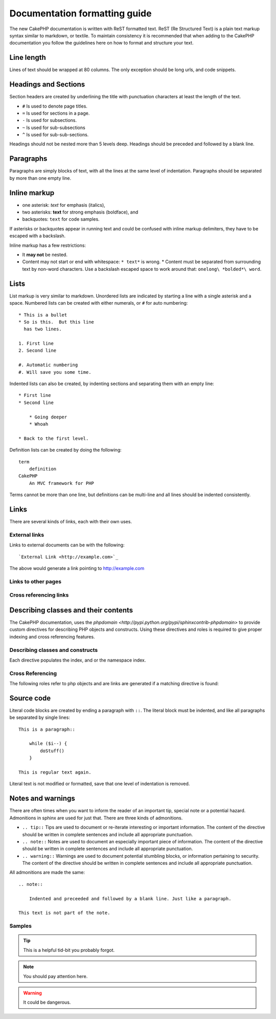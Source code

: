Documentation formatting guide
##############################

The new CakePHP documentation is written with ReST formatted text.  ReST 
(Re Structured Text) is a plain text markup syntax similar to markdown, or
textile.  To maintain consistency it is recommended that when adding to the
CakePHP documentation you follow the guidelines here on how to format and
structure your text.

Line length
===========

Lines of text should be wrapped at 80 columns.  The only exception should be
long urls, and code snippets.

Headings and Sections
=====================

Section headers are created by underlining the title with punctuation characters
at least the length of the text.

- ``#`` Is used to denote page titles.
- ``=`` Is used for sections in a page.
- ``-`` Is used for subsections.
- ``~`` Is used for sub-subsections
- ``^`` Is used for sub-sub-sections.

Headings should not be nested more than 5 levels deep. Headings should be
preceded and followed by a blank line.

Paragraphs
==========

Paragraphs are simply blocks of text, with all the lines at the same level of indentation.
Paragraphs should be separated by more than one empty line.

Inline markup
=============

* one asterisk: *text* for emphasis (italics),
* two asterisks: **text** for strong emphasis (boldface), and
* backquotes: ``text`` for code samples.

If asterisks or backquotes appear in running text and could be confused with inline markup 
delimiters, they have to be escaped with a backslash.

Inline markup has a few restrictions:

* It **may not** be nested.
* Content may not start or end with whitespace: ``* text*`` is wrong.  * Content
  must be separated from surrounding text by non-word characters. Use a
  backslash escaped space to work around that: ``onelong\ *bolded*\ word``.

Lists
=====

List markup is very similar to markdown.  Unordered lists are indicated by
starting a line with a single asterisk and a space.  Numbered lists can be
created with either numerals, or ``#`` for auto numbering::

    * This is a bullet
    * So is this.  But this line
      has two lines.
      
    1. First line
    2. Second line
    
    #. Automatic numbering
    #. Will save you some time.

Indented lists can also be created, by indenting sections and separating them
with an empty line::

    * First line
    * Second line
    
        * Going deeper
        * Whoah
    
    * Back to the first level.

Definition lists can be created by doing the following::

    term
        definition
    CakePHP
        An MVC framework for PHP

Terms cannot be more than one line, but definitions can be multi-line and all
lines should be indented consistently.

Links
=====

There are several kinds of links, each with their own uses.

External links
--------------

Links to external documents can be with the following::

    `External Link <http://example.com>`_

The above would generate a link pointing to http://example.com

Links to other pages
--------------------

.. rst:role:: doc

    Other pages in the documentation can be linked to using the ``:doc:`` role.
    You can link to the specified document using either an absolute or relative
    path reference.  You should omit the ``.rst`` extension.  For example, if
    the reference ``:doc:`form``` appears in the document ``core-helpers/html``,
    then the link references ``core-helpers/form``.  If the reference was
    ``:doc:`/core-helpers```, it would always reference ``/core-helpers``
    regardless of where it was used.

Cross referencing links
-----------------------

.. rst:role:: ref

    You can cross reference any arbitrary title in any document using the
    ``:ref:`` role.  Link label targets must be unique across the entire
    documentation.  When creating labels for class methods, its best to use
    ``class-method`` as the format for your link label.
    
    The most common use of labels is above a title.  Example::
    
        .. _label-name:
        
        Section heading
        ---------------
        
        More content here.
    
    Elsewhere you could reference the above section using ``:ref:`label-name```.
    The link's text would be the title that the link preceded.  You can also
    provide custom link text using ``:ref:`Link text <label-name>```.

Describing classes and their contents
=====================================

The CakePHP documentation, uses the `phpdomain
<http://pypi.python.org/pypi/sphinxcontrib-phpdomain>` to provide custom
directives for describing PHP objects and constructs.  Using these directives
and roles is required to give proper indexing and cross referencing features.

Describing classes and constructs
---------------------------------

Each directive populates the index, and or the namespace index.

.. rst:directive:: .. php:global:: name

   This directive declares a new PHP global variable.

.. rst:directive:: .. php:function:: name(signature)

   Defines a new global function outside of a class.

.. rst:directive:: .. php:const:: name

   This directive declares a new PHP constant, you can also used it nested 
   inside a class directive to create class constants.
   
.. rst:directive:: .. php:exception:: name

   This directive declares a new Exception in the current namespace. The 
   signature can include constructor arguments.

.. rst:directive:: .. php:class:: name

   Describes a class.  Methods, attributes, and constants belonging to the class
   should be inside this directive's body::

        .. php:class:: MyClass
        
            Class description
        
           .. php:method:: method($argument)
        
           Method description


   Attributes, methods and constants don't need to be nested.  They can also just 
   follow the class declaration::

        .. php:class:: MyClass
        
            Text about the class
        
        .. php:method:: methodName()
        
            Text about the method
        

   .. seealso:: .. php:method:: name
                .. php:attr:: name
                .. php:const:: name

.. rst:directive:: .. php:method:: name(signature)

   Describe a class method, its arguments, return value, and exceptions::
   
        .. php:method:: instanceMethod($one, $two)
        
            :param string $one: The first parameter.
            :param string $two: The second parameter.
            :returns: An array of stuff.
            :throws: InvalidArgumentException
        
           This is an instance method.

.. rst:directive:: .. php:staticmethod:: ClassName::methodName(signature)

    Describe a static method, its arguments, return value and exceptions,
    see :rst:dir:`php:method` for options.

.. rst:directive:: .. php:attr:: name

   Describe an property/attribute on a class.

Cross Referencing
-----------------

The following roles refer to php objects and are links are generated if a 
matching directive is found:

.. rst:role:: php:func

   Reference a PHP function.

.. rst:role:: php:global

   Reference a global variable whose name has ``$`` prefix.
   
.. rst:role:: php:const

   Reference either a global constant, or a class constant.  Class constants should
   be preceded by the owning class::
   
        DateTime has an :php:const:`DateTime::ATOM` constant.

.. rst:role:: php:class

   Reference a class by name::
   
     :php:class:`ClassName`

.. rst:role:: php:meth

   Reference a method of a class. This role supports both kinds of methods::
   
     :php:meth:`DateTime::setDate`
     :php:meth:`Classname::staticMethod`

.. rst:role:: php:attr

   Reference a property on an object::
   
      :php:attr:`ClassName::$propertyName`

.. rst:role:: php:exc

   Reference an exception.


Source code
===========

Literal code blocks are created by ending a paragraph with ``::``. The literal
block must be indented, and like all paragraphs be separated by single lines::

    This is a paragraph::
        
        while ($i--) {
            doStuff()
        }
    
    This is regular text again.

Literal text is not modified or formatted, save that one level of indentation is removed.


Notes and warnings
==================

There are often times when you want to inform the reader of an important tip,
special note or a potential hazard. Admonitions in sphinx are used for just
that.  There are three kinds of admonitions. 

* ``.. tip::`` Tips are used to document or re-iterate interesting or important
  information. The content of the directive should be written in complete
  sentences and include all appropriate punctuation.
* ``.. note::`` Notes are used to document an especially important piece of
  information. The content of the directive should be written in complete
  sentences and include all appropriate punctuation.
* ``.. warning::`` Warnings are used to document potential stumbling blocks, or
  information pertaining to security.  The content of the directive should be
  written in complete sentences and include all appropriate punctuation.
  
All admonitions are made the same::

    .. note::
    
        Indented and preceeded and followed by a blank line. Just like a paragraph.
    
    This text is not part of the note.

Samples
-------

.. tip::

    This is a helpful tid-bit you probably forgot.

.. note::

    You should pay attention here.

.. warning::

    It could be dangerous.
